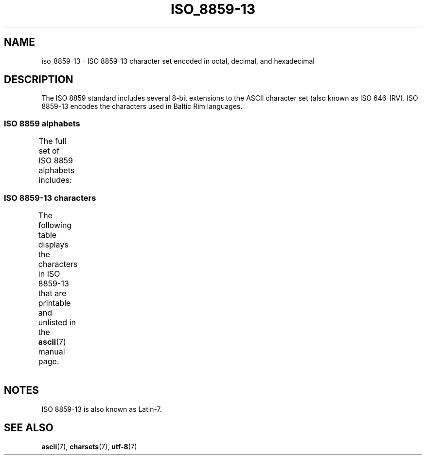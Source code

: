 .\" Copyright 2009   Lefteris Dimitroulakis (edimitro@tee.gr)
.\"
.\" SPDX-License-Identifier: GPL-2.0-or-later
.\"
.TH ISO_8859-13 7 2020-08-13 "Linux man-pages (unreleased)"
.SH NAME
iso_8859-13 \- ISO 8859-13 character set encoded in octal, decimal,
and hexadecimal
.SH DESCRIPTION
The ISO 8859 standard includes several 8-bit extensions to the ASCII
character set (also known as ISO 646-IRV).
ISO 8859-13 encodes the
characters used in Baltic Rim languages.
.SS ISO 8859 alphabets
The full set of ISO 8859 alphabets includes:
.TS
l l.
ISO 8859-1	West European languages (Latin-1)
ISO 8859-2	Central and East European languages (Latin-2)
ISO 8859-3	Southeast European and miscellaneous languages (Latin-3)
ISO 8859-4	Scandinavian/Baltic languages (Latin-4)
ISO 8859-5	Latin/Cyrillic
ISO 8859-6	Latin/Arabic
ISO 8859-7	Latin/Greek
ISO 8859-8	Latin/Hebrew
ISO 8859-9	Latin-1 modification for Turkish (Latin-5)
ISO 8859-10	Lappish/Nordic/Eskimo languages (Latin-6)
ISO 8859-11	Latin/Thai
ISO 8859-13	Baltic Rim languages (Latin-7)
ISO 8859-14	Celtic (Latin-8)
ISO 8859-15	West European languages (Latin-9)
ISO 8859-16	Romanian (Latin-10)
.TE
.SS ISO 8859-13 characters
The following table displays the characters in ISO 8859-13 that
are printable and unlisted in the
.BR ascii (7)
manual page.
.TS
l l l c lp-1.
Oct	Dec	Hex	Char	Description
_
240	160	A0	 	NO-BREAK SPACE
241	161	A1	”	RIGHT DOUBLE QUOTATION MARK
242	162	A2	¢	CENT SIGN
243	163	A3	£	POUND SIGN
244	164	A4	¤	CURRENCY SIGN
245	165	A5	„	DOUBLE LOW-9 QUOTATION MARK
246	166	A6	¦	BROKEN BAR
247	167	A7	§	SECTION SIGN
250	168	A8	Ø	LATIN CAPITAL LETTER O WITH STROKE
251	169	A9	©	COPYRIGHT SIGN
252	170	AA	Ŗ	LATIN CAPITAL LETTER R WITH CEDILLA
253	171	AB	«	LEFT-POINTING DOUBLE ANGLE QUOTATION MARK
254	172	AC	¬	NOT SIGN
255	173	AD	­	SOFT HYPHEN
256	174	AE	®	REGISTERED SIGN
257	175	AF	Æ	LATIN CAPITAL LETTER AE
260	176	B0	°	DEGREE SIGN
261	177	B1	±	PLUS-MINUS SIGN
262	178	B2	²	SUPERSCRIPT TWO
263	179	B3	³	SUPERSCRIPT THREE
264	180	B4	“	LEFT DOUBLE QUOTATION MARK
265	181	B5	µ	MICRO SIGN
266	182	B6	¶	PILCROW SIGN
267	183	B7	·	MIDDLE DOT
270	184	B8	ø	LATIN SMALL LETTER O WITH STROKE
271	185	B9	¹	SUPERSCRIPT ONE
272	186	BA	ŗ	LATIN SMALL LETTER R WITH CEDILLA
273	187	BB	»	RIGHT-POINTING DOUBLE ANGLE QUOTATION MARK
274	188	BC	¼	VULGAR FRACTION ONE QUARTER
275	189	BD	½	VULGAR FRACTION ONE HALF
276	190	BE	¾	VULGAR FRACTION THREE QUARTERS
277	191	BF	æ	LATIN SMALL LETTER AE
300	192	C0	Ą	LATIN CAPITAL LETTER A WITH OGONEK
301	193	C1	Į	LATIN CAPITAL LETTER I WITH OGONEK
302	194	C2	Ā	LATIN CAPITAL LETTER A WITH MACRON
303	195	C3	Ć	LATIN CAPITAL LETTER C WITH ACUTE
304	196	C4	Ä	LATIN CAPITAL LETTER A WITH DIAERESIS
305	197	C5	Å	LATIN CAPITAL LETTER A WITH RING ABOVE
306	198	C6	Ę	LATIN CAPITAL LETTER E WITH OGONEK
307	199	C7	Ē	LATIN CAPITAL LETTER E WITH MACRON
310	200	C8	Č	LATIN CAPITAL LETTER C WITH CARON
311	201	C9	É	LATIN CAPITAL LETTER E WITH ACUTE
312	202	CA	Ź	LATIN CAPITAL LETTER Z WITH ACUTE
313	203	CB	Ė	LATIN CAPITAL LETTER E WITH DOT ABOVE
314	204	CC	Ģ	LATIN CAPITAL LETTER G WITH CEDILLA
315	205	CD	Ķ	LATIN CAPITAL LETTER K WITH CEDILLA
316	206	CE	Ī	LATIN CAPITAL LETTER I WITH MACRON
317	207	CF	Ļ	LATIN CAPITAL LETTER L WITH CEDILLA
320	208	D0	Š	LATIN CAPITAL LETTER S WITH CARON
321	209	D1	Ń	LATIN CAPITAL LETTER N WITH ACUTE
322	210	D2	Ņ	LATIN CAPITAL LETTER N WITH CEDILLA
323	211	D3	Ó	LATIN CAPITAL LETTER O WITH ACUTE
324	212	D4	Ō	LATIN CAPITAL LETTER O WITH MACRON
325	213	D5	Õ	LATIN CAPITAL LETTER O WITH TILDE
326	214	D6	Ö	LATIN CAPITAL LETTER O WITH DIAERESIS
327	215	D7	×	MULTIPLICATION SIGN
330	216	D8	Ų	LATIN CAPITAL LETTER U WITH OGONEK
331	217	D9	Ł	LATIN CAPITAL LETTER L WITH STROKE
332	218	DA	Ś	LATIN CAPITAL LETTER S WITH ACUTE
333	219	DB	Ū	LATIN CAPITAL LETTER U WITH MACRON
334	220	DC	Ü	LATIN CAPITAL LETTER U WITH DIAERESIS
335	221	DD	Ż	LATIN CAPITAL LETTER Z WITH DOT ABOVE
336	222	DE	Ž	LATIN CAPITAL LETTER Z WITH CARON
337	223	DF	ß	LATIN SMALL LETTER SHARP S
340	224	E0	ą	LATIN SMALL LETTER A WITH OGONEK
341	225	E1	į	LATIN SMALL LETTER I WITH OGONEK
342	226	E2	ā	LATIN SMALL LETTER A WITH MACRON
343	227	E3	ć	LATIN SMALL LETTER C WITH ACUTE
344	228	E4	ä	LATIN SMALL LETTER A WITH DIAERESIS
345	229	E5	å	LATIN SMALL LETTER A WITH RING ABOVE
346	230	E6	ę	LATIN SMALL LETTER E WITH OGONEK
347	231	E7	ē	LATIN SMALL LETTER E WITH MACRON
350	232	E8	č	LATIN SMALL LETTER C WITH CARON
351	233	E9	é	LATIN SMALL LETTER E WITH ACUTE
352	234	EA	ź	LATIN SMALL LETTER Z WITH ACUTE
353	235	EB	ė	LATIN SMALL LETTER E WITH DOT ABOVE
354	236	EC	ģ	LATIN SMALL LETTER G WITH CEDILLA
355	237	ED	ķ	LATIN SMALL LETTER K WITH CEDILLA
356	238	EE	ī	LATIN SMALL LETTER I WITH MACRON
357	239	EF	ļ	LATIN SMALL LETTER L WITH CEDILLA
360	240	F0	š	LATIN SMALL LETTER S WITH CARON
361	241	F1	ń	LATIN SMALL LETTER N WITH ACUTE
362	242	F2	ņ	LATIN SMALL LETTER N WITH CEDILLA
363	243	F3	ó	LATIN SMALL LETTER O WITH ACUTE
364	244	F4	ō	LATIN SMALL LETTER O WITH MACRON
365	245	F5	õ	LATIN SMALL LETTER O WITH TILDE
366	246	F6	ö	LATIN SMALL LETTER O WITH DIAERESIS
367	247	F7	÷	DIVISION SIGN
370	248	F8	ų	LATIN SMALL LETTER U WITH OGONEK
371	249	F9	ł	LATIN SMALL LETTER L WITH STROKE
372	250	FA	ś	LATIN SMALL LETTER S WITH ACUTE
373	251	FB	ū	LATIN SMALL LETTER U WITH MACRON
374	252	FC	ü	LATIN SMALL LETTER U WITH DIAERESIS
375	253	FD	ż	LATIN SMALL LETTER Z WITH DOT ABOVE
376	254	FE	ž	LATIN SMALL LETTER Z WITH CARON
377	255	FF	’	RIGHT SINGLE QUOTATION MARK
.TE
.SH NOTES
ISO 8859-13 is also known as Latin-7.
.SH SEE ALSO
.BR ascii (7),
.BR charsets (7),
.BR utf\-8 (7)
